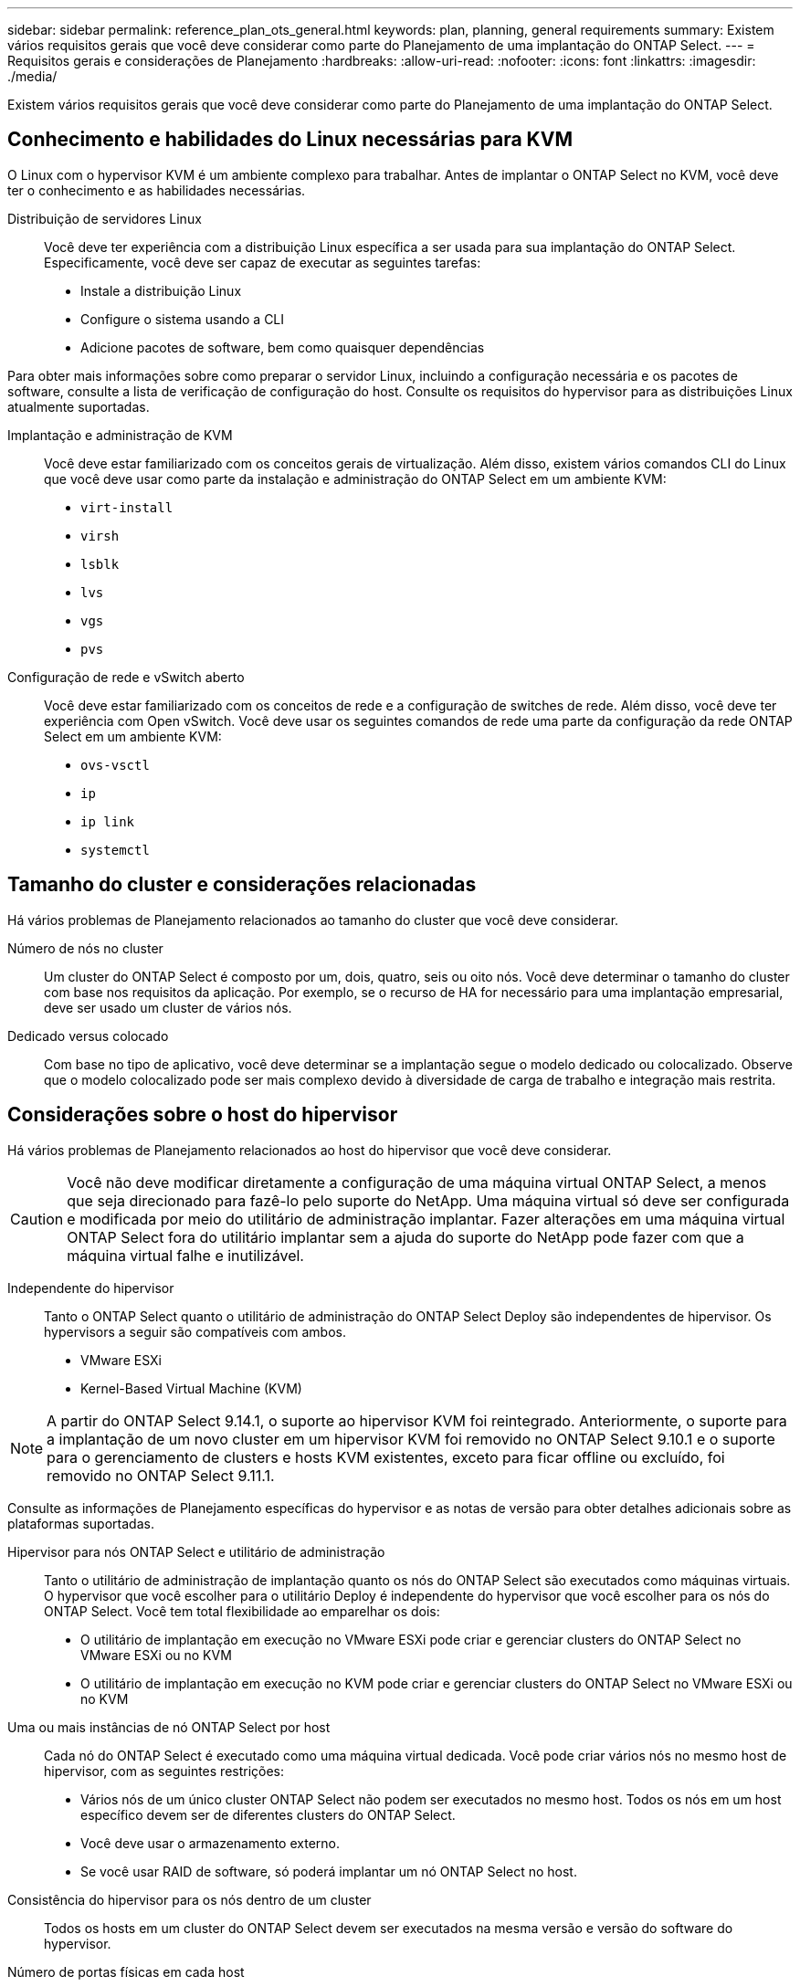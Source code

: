 ---
sidebar: sidebar 
permalink: reference_plan_ots_general.html 
keywords: plan, planning, general requirements 
summary: Existem vários requisitos gerais que você deve considerar como parte do Planejamento de uma implantação do ONTAP Select. 
---
= Requisitos gerais e considerações de Planejamento
:hardbreaks:
:allow-uri-read: 
:nofooter: 
:icons: font
:linkattrs: 
:imagesdir: ./media/


[role="lead"]
Existem vários requisitos gerais que você deve considerar como parte do Planejamento de uma implantação do ONTAP Select.



== Conhecimento e habilidades do Linux necessárias para KVM

O Linux com o hypervisor KVM é um ambiente complexo para trabalhar. Antes de implantar o ONTAP Select no KVM, você deve ter o conhecimento e as habilidades necessárias.

Distribuição de servidores Linux:: Você deve ter experiência com a distribuição Linux específica a ser usada para sua implantação do ONTAP Select. Especificamente, você deve ser capaz de executar as seguintes tarefas:
+
--
* Instale a distribuição Linux
* Configure o sistema usando a CLI
* Adicione pacotes de software, bem como quaisquer dependências


--


Para obter mais informações sobre como preparar o servidor Linux, incluindo a configuração necessária e os pacotes de software, consulte a lista de verificação de configuração do host. Consulte os requisitos do hypervisor para as distribuições Linux atualmente suportadas.

Implantação e administração de KVM:: Você deve estar familiarizado com os conceitos gerais de virtualização. Além disso, existem vários comandos CLI do Linux que você deve usar como parte da instalação e administração do ONTAP Select em um ambiente KVM:
+
--
* `virt-install`
* `virsh`
* `lsblk`
* `lvs`
* `vgs`
* `pvs`


--
Configuração de rede e vSwitch aberto:: Você deve estar familiarizado com os conceitos de rede e a configuração de switches de rede. Além disso, você deve ter experiência com Open vSwitch. Você deve usar os seguintes comandos de rede uma parte da configuração da rede ONTAP Select em um ambiente KVM:
+
--
* `ovs-vsctl`
* `ip`
* `ip link`
* `systemctl`


--




== Tamanho do cluster e considerações relacionadas

Há vários problemas de Planejamento relacionados ao tamanho do cluster que você deve considerar.

Número de nós no cluster:: Um cluster do ONTAP Select é composto por um, dois, quatro, seis ou oito nós. Você deve determinar o tamanho do cluster com base nos requisitos da aplicação. Por exemplo, se o recurso de HA for necessário para uma implantação empresarial, deve ser usado um cluster de vários nós.
Dedicado versus colocado:: Com base no tipo de aplicativo, você deve determinar se a implantação segue o modelo dedicado ou colocalizado. Observe que o modelo colocalizado pode ser mais complexo devido à diversidade de carga de trabalho e integração mais restrita.




== Considerações sobre o host do hipervisor

Há vários problemas de Planejamento relacionados ao host do hipervisor que você deve considerar.


CAUTION: Você não deve modificar diretamente a configuração de uma máquina virtual ONTAP Select, a menos que seja direcionado para fazê-lo pelo suporte do NetApp. Uma máquina virtual só deve ser configurada e modificada por meio do utilitário de administração implantar. Fazer alterações em uma máquina virtual ONTAP Select fora do utilitário implantar sem a ajuda do suporte do NetApp pode fazer com que a máquina virtual falhe e inutilizável.

Independente do hipervisor:: Tanto o ONTAP Select quanto o utilitário de administração do ONTAP Select Deploy são independentes de hipervisor. Os hypervisors a seguir são compatíveis com ambos.
+
--
* VMware ESXi
* Kernel-Based Virtual Machine (KVM)


--



NOTE: A partir do ONTAP Select 9.14.1, o suporte ao hipervisor KVM foi reintegrado. Anteriormente, o suporte para a implantação de um novo cluster em um hipervisor KVM foi removido no ONTAP Select 9.10.1 e o suporte para o gerenciamento de clusters e hosts KVM existentes, exceto para ficar offline ou excluído, foi removido no ONTAP Select 9.11.1.

Consulte as informações de Planejamento específicas do hypervisor e as notas de versão para obter detalhes adicionais sobre as plataformas suportadas.

Hipervisor para nós ONTAP Select e utilitário de administração:: Tanto o utilitário de administração de implantação quanto os nós do ONTAP Select são executados como máquinas virtuais. O hypervisor que você escolher para o utilitário Deploy é independente do hypervisor que você escolher para os nós do ONTAP Select. Você tem total flexibilidade ao emparelhar os dois:
+
--
* O utilitário de implantação em execução no VMware ESXi pode criar e gerenciar clusters do ONTAP Select no VMware ESXi ou no KVM
* O utilitário de implantação em execução no KVM pode criar e gerenciar clusters do ONTAP Select no VMware ESXi ou no KVM


--
Uma ou mais instâncias de nó ONTAP Select por host:: Cada nó do ONTAP Select é executado como uma máquina virtual dedicada. Você pode criar vários nós no mesmo host de hipervisor, com as seguintes restrições:
+
--
* Vários nós de um único cluster ONTAP Select não podem ser executados no mesmo host. Todos os nós em um host específico devem ser de diferentes clusters do ONTAP Select.
* Você deve usar o armazenamento externo.
* Se você usar RAID de software, só poderá implantar um nó ONTAP Select no host.


--
Consistência do hipervisor para os nós dentro de um cluster:: Todos os hosts em um cluster do ONTAP Select devem ser executados na mesma versão e versão do software do hypervisor.
Número de portas físicas em cada host:: Você deve configurar cada host para usar uma, duas ou quatro portas físicas. Embora você tenha flexibilidade ao configurar as portas de rede, siga estas recomendações sempre que possível:
+
--
* Um host em um cluster de nó único deve ter duas portas físicas.
* Cada host em um cluster de vários nós deve ter quatro portas físicas


--
Integração do ONTAP Select com um cluster baseado em hardware da ONTAP:: Não é possível adicionar um nó ONTAP Select diretamente a um cluster baseado em hardware da ONTAP. No entanto, você pode, opcionalmente, estabelecer uma relação de peering de cluster entre um cluster ONTAP Select e um cluster ONTAP baseado em hardware.




== Considerações sobre armazenamento

Há vários problemas de Planejamento relacionados ao storage de host que você deve considerar.

Tipo de RAID:: Ao usar o armazenamento de conexão direta (DAS) no ESXi, você deve decidir se deve usar uma controladora RAID de hardware local ou o recurso RAID de software incluído no ONTAP Select. Se você usar o software RAID, consulte link:reference_plan_ots_storage.html["Considerações sobre armazenamento e RAID"] para obter mais informações.
Armazenamento local:: Ao usar o armazenamento local gerenciado por um controlador RAID, você deve decidir o seguinte:
+
--
* Quer utilize um ou mais grupos RAID
* Seja para usar um ou mais LUNs


--
Armazenamento externo:: Ao usar a solução ONTAP Select vNAS, você deve decidir onde os armazenamentos de dados remotos estão localizados e como eles são acessados. O ONTAP Select vNAS oferece suporte às seguintes configurações:
+
--
* VMware VSAN
* Matriz de armazenamento externa genérica


--
Estimativa para o armazenamento necessário:: Você deve determinar a quantidade de storage necessária para os nós do ONTAP Select. Essas informações são necessárias como parte da aquisição das licenças adquiridas com capacidade de armazenamento. Consulte restrições de capacidade de armazenamento para obter mais informações.



NOTE: A capacidade de armazenamento ONTAP Select corresponde ao tamanho total permitido dos discos de dados anexados à máquina virtual ONTAP Select.

Modelo de licenciamento para implantação de produção:: Você deve selecionar as categorias de capacidade ou o modelo de licenciamento de pools de capacidade para cada cluster do ONTAP Select implantado em ambiente de produção. Consulte a seção _Licença_ para obter mais informações.




== Autenticação usando o armazenamento de credenciais

O armazenamento de credenciais ONTAP Select Deploy é uma base de dados contendo informações de conta. O Deploy usa as credenciais da conta para executar a autenticação do host como parte da criação e gerenciamento do cluster. Você deve estar ciente de como o armazenamento de credenciais é usado como parte do Planejamento de uma implantação do ONTAP Select.


NOTE: As informações da conta são armazenadas de forma segura na base de dados usando o algoritmo de criptografia AES (Advanced Encryption Standard) e o algoritmo de hash SHA-256.

Tipos de credenciais:: São suportados os seguintes tipos de credenciais:
+
--
* host
+
A credencial *host* é usada para autenticar um host de hipervisor como parte da implantação de um nó ONTAP Select diretamente no ESXi ou KVM.

* vcenter
+
A credencial *vcenter* é usada para autenticar um servidor vCenter como parte da implantação de um nó ONTAP Select no ESXi quando o host é gerenciado pelo VMware vCenter.



--
Acesso:: O armazenamento de credenciais é acessado internamente como parte da execução de tarefas administrativas normais usando o Deploy, como a adição de um host de hipervisor. Você também pode gerenciar o armazenamento de credenciais diretamente por meio da interface de usuário da Web Deploy e da CLI.


.Informações relacionadas
* link:reference_plan_ots_storage.html["Considerações sobre armazenamento e RAID"]

